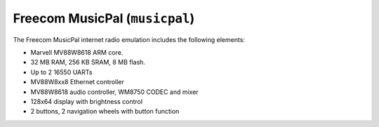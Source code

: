 Freecom MusicPal (``musicpal``)
===============================

The Freecom MusicPal internet radio emulation includes the following
elements:

-  Marvell MV88W8618 ARM core.

-  32 MB RAM, 256 KB SRAM, 8 MB flash.

-  Up to 2 16550 UARTs

-  MV88W8xx8 Ethernet controller

-  MV88W8618 audio controller, WM8750 CODEC and mixer

-  128x64 display with brightness control

-  2 buttons, 2 navigation wheels with button function
